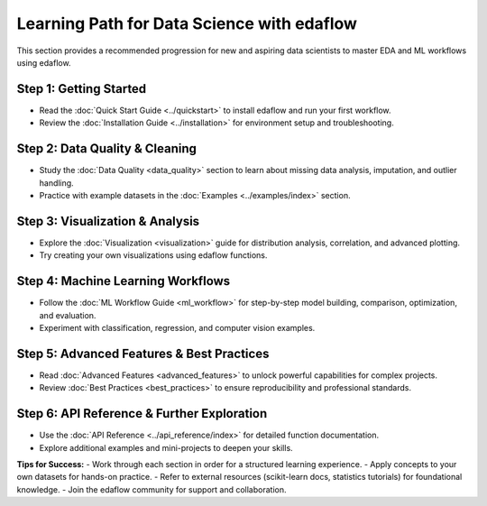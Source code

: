 Learning Path for Data Science with edaflow
===========================================

This section provides a recommended progression for new and aspiring data scientists to master EDA and ML workflows using edaflow.

**Step 1: Getting Started**
---------------------------
- Read the :doc:`Quick Start Guide <../quickstart>` to install edaflow and run your first workflow.
- Review the :doc:`Installation Guide <../installation>` for environment setup and troubleshooting.

**Step 2: Data Quality & Cleaning**
-----------------------------------
- Study the :doc:`Data Quality <data_quality>` section to learn about missing data analysis, imputation, and outlier handling.
- Practice with example datasets in the :doc:`Examples <../examples/index>` section.

**Step 3: Visualization & Analysis**
------------------------------------
- Explore the :doc:`Visualization <visualization>` guide for distribution analysis, correlation, and advanced plotting.
- Try creating your own visualizations using edaflow functions.

**Step 4: Machine Learning Workflows**
--------------------------------------
- Follow the :doc:`ML Workflow Guide <ml_workflow>` for step-by-step model building, comparison, optimization, and evaluation.
- Experiment with classification, regression, and computer vision examples.

**Step 5: Advanced Features & Best Practices**
----------------------------------------------
- Read :doc:`Advanced Features <advanced_features>` to unlock powerful capabilities for complex projects.
- Review :doc:`Best Practices <best_practices>` to ensure reproducibility and professional standards.

**Step 6: API Reference & Further Exploration**
-----------------------------------------------
- Use the :doc:`API Reference <../api_reference/index>` for detailed function documentation.
- Explore additional examples and mini-projects to deepen your skills.

**Tips for Success:**
- Work through each section in order for a structured learning experience.
- Apply concepts to your own datasets for hands-on practice.
- Refer to external resources (scikit-learn docs, statistics tutorials) for foundational knowledge.
- Join the edaflow community for support and collaboration.
